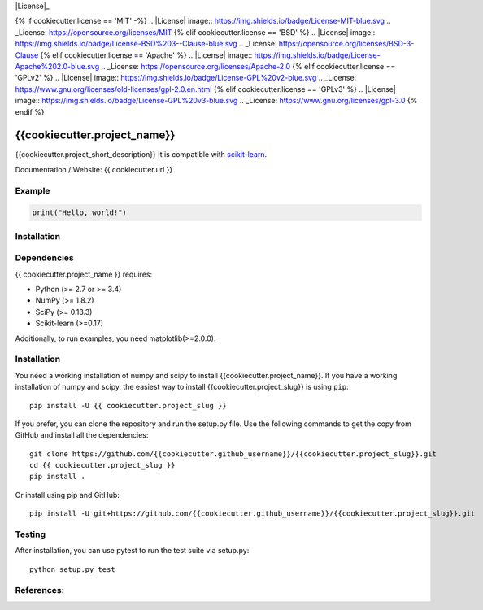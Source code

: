 .. -*- mode: rst -*-

|Travis|_ |AppVeyor|_ |Coveralls|_ |CircleCI|_ |License|_

.. |Travis| image:: https://travis-ci.org/{{cookiecutter.github_username}}/{{cookiecutter.project_slug}}.svg?branch=master
.. _Travis: https://travis-ci.org/{{cookiecutter.github_username}}/cookiecutter.project_slug}}

.. |AppVeyor| image:: https://ci.appveyor.com/api/projects/status/54j060q1ukol1wnu/branch/master?svg=true
.. _AppVeyor: https://ci.appveyor.com/project/{{cookiecutter.github_username}}/{{cookiecutter.project_slug}}/history

.. |Coveralls| image:: https://coveralls.io/repos/github/{{cookiecutter.github_username}}/{{cookiecutter.project_slug}}/badge.svg?branch=master
.. _Coveralls: https://coveralls.io/github/{{cookiecutter.github_username}}/{{cookiecutter.project_slug}}?branch=master

.. |CircleCI| image:: https://circleci.com/gh/{{cookiecutter.github_username}}/{{cookiecutter.project_slug}}tree/master.svg?style=svg
.. _CircleCI: https://circleci.com/gh/{{cookiecutter.github_username}}/{{cookiecutter.project_slug}}/tree/master

{% if cookiecutter.license == 'MIT' -%}
.. |License| image:: https://img.shields.io/badge/License-MIT-blue.svg
.. _License: https://opensource.org/licenses/MIT
{% elif cookiecutter.license == 'BSD' %}
.. |License| image:: https://img.shields.io/badge/License-BSD%203--Clause-blue.svg
.. _License: https://opensource.org/licenses/BSD-3-Clause
{% elif cookiecutter.license == 'Apache' %}
.. |License| image:: https://img.shields.io/badge/License-Apache%202.0-blue.svg
.. _License: https://opensource.org/licenses/Apache-2.0
{% elif cookiecutter.license == 'GPLv2' %}
.. |License| image:: https://img.shields.io/badge/License-GPL%20v2-blue.svg
.. _License: https://www.gnu.org/licenses/old-licenses/gpl-2.0.en.html
{% elif cookiecutter.license == 'GPLv3' %}
.. |License| image:: https://img.shields.io/badge/License-GPL%20v3-blue.svg
.. _License: https://www.gnu.org/licenses/gpl-3.0
{% endif %}

.. _scikit-learn: https://github.com/scikit-learn/scikit-learn

{{cookiecutter.project_name}}
=============================
{{cookiecutter.project_short_description}} It is compatible with scikit-learn_.


Documentation / Website: {{ cookiecutter.url }}


Example
-------
.. code-block:: python

    print("Hello, world!")

Installation
------------

Dependencies
------------
{{ cookiecutter.project_name }} requires:

- Python (>= 2.7 or >= 3.4)
- NumPy (>= 1.8.2)
- SciPy (>= 0.13.3)
- Scikit-learn (>=0.17)

Additionally, to run examples, you need matplotlib(>=2.0.0).

Installation
------------
You need a working installation of numpy and scipy to install {{cookiecutter.project_name}}. If you have a working installation of numpy and scipy, the easiest way to install {{cookiecutter.project_slug}} is using ``pip``::

    pip install -U {{ cookiecutter.project_slug }}

If you prefer, you can clone the repository and run the setup.py file. Use the following commands to get the copy from GitHub and install all the dependencies::

    git clone https://github.com/{{cookiecutter.github_username}}/{{cookiecutter.project_slug}}.git
    cd {{ cookiecutter.project_slug }}
    pip install .

Or install using pip and GitHub::

    pip install -U git+https://github.com/{{cookiecutter.github_username}}/{{cookiecutter.project_slug}}.git


Testing
-------
After installation, you can use pytest to run the test suite via setup.py::

    python setup.py test

References:
-----------
